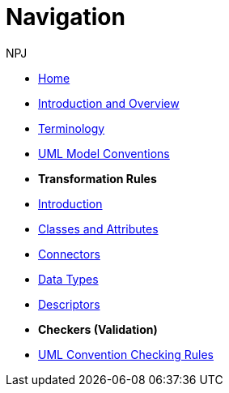 :doctitle: Navigation
:doccode: m2o-main-prod-004
:author: NPJ
:authoremail: nicole-anne.paterson-jones@ext.ec.europa.eu
:docdate: November 2023

// * xref:review.adoc[Review Suggestions April 2024]

* xref:index.adoc[Home]

//* [.separated]#**General Reference**#
* xref:intro_overview.adoc[Introduction and Overview]
* xref:terminology.adoc[Terminology]
//* xref:business.adoc[Functional Overview]
//* xref:technical.adoc[Technical Overview]

// * [.separated]#**UML Model Conventions**#
* xref:uml/conceptual-model-conventions.adoc[UML Model Conventions]

* [.separated]#**Transformation Rules**#
* xref:transformation/uml2owl-transformation.adoc[Introduction]
* xref:transformation/transf-rules1.adoc[Classes and Attributes]
* xref:transformation/transf-rules2.adoc[Connectors]
* xref:transformation/transf-rules3.adoc[Data Types]
* xref:transformation/transf-rules4.adoc[Descriptors]

* [.separated]#**Checkers (Validation)**#
* xref:checkers/model2owl-checkers.adoc[UML Convention Checking Rules]

////
* [.separated]#**Performing Transformations**#
* xref:performing.adoc[model2owl transformations on the ePO]

* xref:local.adoc[On a local machine]
* xref:boiler.adoc[Using the boilerplate utility]


* [.separated]#**References**#
* xref:uml/definitions.adoc[Definitions]
* xref:../../../references/references.adoc[Reference Documents]
////